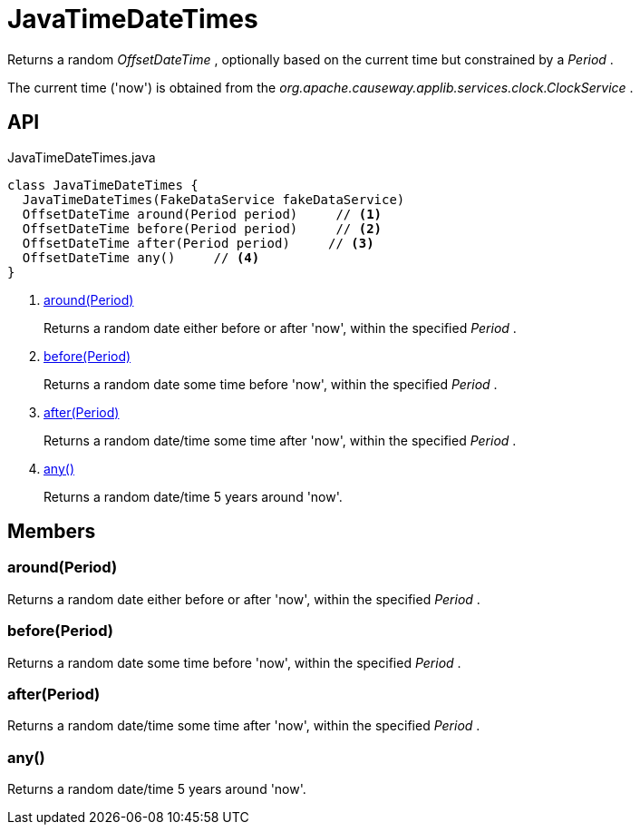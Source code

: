 = JavaTimeDateTimes
:Notice: Licensed to the Apache Software Foundation (ASF) under one or more contributor license agreements. See the NOTICE file distributed with this work for additional information regarding copyright ownership. The ASF licenses this file to you under the Apache License, Version 2.0 (the "License"); you may not use this file except in compliance with the License. You may obtain a copy of the License at. http://www.apache.org/licenses/LICENSE-2.0 . Unless required by applicable law or agreed to in writing, software distributed under the License is distributed on an "AS IS" BASIS, WITHOUT WARRANTIES OR  CONDITIONS OF ANY KIND, either express or implied. See the License for the specific language governing permissions and limitations under the License.

Returns a random _OffsetDateTime_ , optionally based on the current time but constrained by a _Period_ .

The current time ('now') is obtained from the _org.apache.causeway.applib.services.clock.ClockService_ .

== API

[source,java]
.JavaTimeDateTimes.java
----
class JavaTimeDateTimes {
  JavaTimeDateTimes(FakeDataService fakeDataService)
  OffsetDateTime around(Period period)     // <.>
  OffsetDateTime before(Period period)     // <.>
  OffsetDateTime after(Period period)     // <.>
  OffsetDateTime any()     // <.>
}
----

<.> xref:#around_Period[around(Period)]
+
--
Returns a random date either before or after 'now', within the specified _Period_ .
--
<.> xref:#before_Period[before(Period)]
+
--
Returns a random date some time before 'now', within the specified _Period_ .
--
<.> xref:#after_Period[after(Period)]
+
--
Returns a random date/time some time after 'now', within the specified _Period_ .
--
<.> xref:#any_[any()]
+
--
Returns a random date/time 5 years around 'now'.
--

== Members

[#around_Period]
=== around(Period)

Returns a random date either before or after 'now', within the specified _Period_ .

[#before_Period]
=== before(Period)

Returns a random date some time before 'now', within the specified _Period_ .

[#after_Period]
=== after(Period)

Returns a random date/time some time after 'now', within the specified _Period_ .

[#any_]
=== any()

Returns a random date/time 5 years around 'now'.
